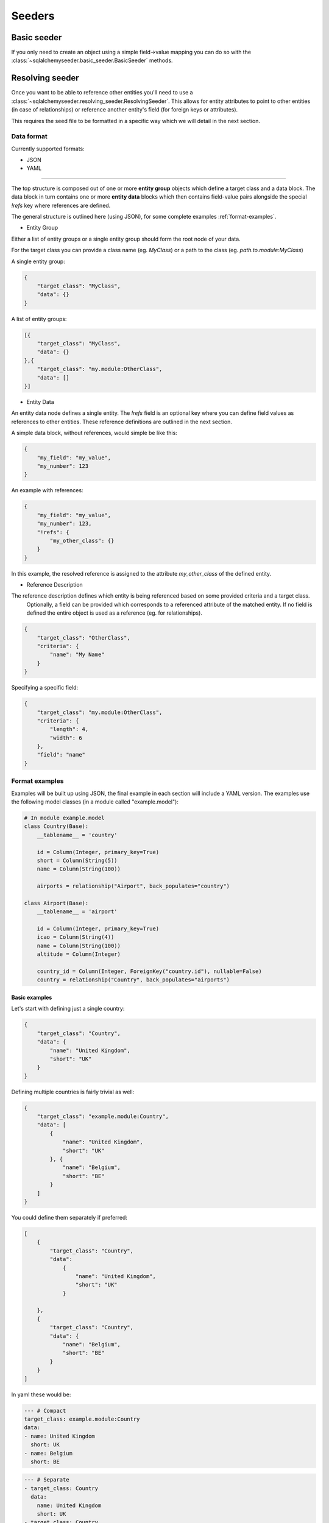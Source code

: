 Seeders
=======
Basic seeder
------------
If you only need to create an object using a simple field->value mapping you can do so with the
:class:`~sqlalchemyseeder.basic_seeder.BasicSeeder` methods.

Resolving seeder
----------------
Once you want to be able to reference other entities you'll need to use a :class:`~sqlalchemyseeder.resolving_seeder.ResolvingSeeder`.
This allows for entity attributes to point to other entities (in case of relationships) or reference another entity's field
(for foreign keys or attributes).

This requires the seed file to be formatted in a specific way which we will detail in the next section.

.. _data-format:

Data format
***********

Currently supported formats:

* JSON
* YAML

---------------

The top structure is composed out of one or more **entity group** objects which define a target class and a data block.
The data block in turn contains one or more **entity data** blocks which then contains field-value pairs alongside
the special `!refs` key where references are defined.

The general structure is outlined here (using JSON), for some complete examples :ref:`format-examples`.

* Entity Group

Either a list of entity groups or a single entity group should form the root node of your data.

For the target class you can provide a class name (eg. `MyClass`) or a path to the class (eg. `path.to.module:MyClass`)

A single entity group:

.. code-block:: json

    {
        "target_class": "MyClass",
        "data": {}
    }

A list of entity groups:

.. code-block:: json

    [{
        "target_class": "MyClass",
        "data": {}
    },{
        "target_class": "my.module:OtherClass",
        "data": []
    }]

* Entity Data

An entity data node defines a single entity. The `!refs` field is an optional key where you can define field values as
references to other entities. These reference definitions are outlined in the next section.

A simple data block, without references, would simple be like this:

.. code-block:: json

    {
        "my_field": "my_value",
        "my_number": 123
    }

An example with references:

.. code-block:: json

    {
        "my_field": "my_value",
        "my_number": 123,
        "!refs": {
            "my_other_class": {}
        }
    }

In this example, the resolved reference is assigned to the attribute `my_other_class` of the defined entity.

* Reference Description

The reference description defines which entity is being referenced based on some provided criteria and a target class.
 Optionally, a field can be provided which corresponds to a referenced attribute of the matched entity.
 If no field is defined the entire object is used as a reference (eg. for relationships).

.. code-block:: json

    {
        "target_class": "OtherClass",
        "criteria": {
            "name": "My Name"
        }
    }

Specifying a specific field:

.. code-block:: json

    {
        "target_class": "my.module:OtherClass",
        "criteria": {
            "length": 4,
            "width": 6
        },
        "field": "name"
    }


.. _format-examples:

Format examples
***************

Examples will be built up using JSON, the final example in each section will include a YAML version.
The examples use the following model classes (in a module called "example.model"):

.. code-block:: python

    # In module example.model
    class Country(Base):
        __tablename__ = 'country'

        id = Column(Integer, primary_key=True)
        short = Column(String(5))
        name = Column(String(100))

        airports = relationship("Airport", back_populates="country")

    class Airport(Base):
        __tablename__ = 'airport'

        id = Column(Integer, primary_key=True)
        icao = Column(String(4))
        name = Column(String(100))
        altitude = Column(Integer)

        country_id = Column(Integer, ForeignKey("country.id"), nullable=False)
        country = relationship("Country", back_populates="airports")

Basic examples
..............

Let's start with defining just a single country:

.. code-block:: json

    {
        "target_class": "Country",
        "data": {
            "name": "United Kingdom",
            "short": "UK"
        }
    }

Defining multiple countries is fairly trivial as well:

.. code-block:: json

    {
        "target_class": "example.module:Country",
        "data": [
            {
                "name": "United Kingdom",
                "short": "UK"
            }, {
                "name": "Belgium",
                "short": "BE"
            }
        ]
    }

You could define them separately if preferred:

.. code-block:: json

    [
        {
            "target_class": "Country",
            "data":
                {
                    "name": "United Kingdom",
                    "short": "UK"
                }

        },
        {
            "target_class": "Country",
            "data": {
                "name": "Belgium",
                "short": "BE"
            }
        }
    ]

In yaml these would be:

.. code-block:: yaml

    --- # Compact
    target_class: example.module:Country
    data:
    - name: United Kingdom
      short: UK
    - name: Belgium
      short: BE

.. code-block:: yaml

    --- # Separate
    - target_class: Country
      data:
        name: United Kingdom
        short: UK
    - target_class: Country
      data:
        name: Belgium
        short: BE


Referencing other entities
..........................

When referencing other entities you specify a number of criteria to find the matching entity. This can use any of the
 fields that are defined in the referenced entity class.

If there is more than one match, or no matches are found an error will be thrown.

From our example model, `Airport`s require a reference to a country, either through the `country_id` foreign key or via
the `country` relationship. Here are several ways to fulfil this requirement by reference:


.. code-block:: json

    {
        "target_class": "Airport",
        "data": {
            "icao": "EGLL",
            "name": "London Heathrow",
            "!refs": {
                "country_id": {
                    "target_class": "Country",
                    "criteria": {
                        "short": "UK"
                    },
                    "field": "id"
                }
            }
        }
    }

You can also do it via the relationship:

.. code-block:: json

    {
        "target_class": "Airport",
        "data": {
            "icao": "EGLL",
            "name": "London Heathrow",
            "!refs": {
                "country": {
                    "target_class": "Country",
                    "criteria": {
                        "short": "UK"
                    }
                }
            }
        }
    }

You can also reference entities that are inserted from the same file. Here the `country` relationship in the Airport entity is
populated with the object that is created from this schema.


.. code-block:: json

    [
        {
            "target_class": "Country",
            "data":
                {
                    "name": "United Kingdom",
                    "short": "UK"
                }
        },
        {
            "target_class": "Airport",
            "data": {
                "icao": "EGLL",
                "name": "London Heathrow",
                "!refs": {
                    "country": {
                        "target_class": "Country",
                        "criteria": {
                            "short": "UK"
                        }
                    }
                }
            }
        }
    ]

This same example in yaml:

.. code-block:: yaml

    ---
    - target_class: Country
      data:
        name: United Kingdom
        short: UK
    - target_class: Airport,
      data:
        icao: EGLL
        name: London Heathrow
        '!refs':                    # <-- Due to the '!' symbol it has to be surrounded in quotes.
          country:
            target_class: Country,
            criteria:
              short: UK

Comprehensive example
.....................
Three countries each with a single airport.

.. code-block:: json

    [
      {
        "target_class": "example.module:Country",
        "data": [
          {
            "name": "United Kingdom",
            "short": "UK"
          },
          {
            "name": "Belgium",
            "short": "BE"
          },
          {
            "name": "Netherlands",
            "short": "NL"
          }
        ]
      },
      {
        "target_class": "example.module:Airport",
        "data": [
          {
            "icao": "EGLL",
            "name": "London Heathrow",
            "!refs": {
              "country": {
                "target_class": "Country,",
                "criteria": {
                  "short": "UK"
                }
              }
            }
          },
          {
            "icao": "EBBR",
            "name": "Brussels Zaventem",
            "!refs": {
              "country_id": {
                "target_class": "Country,",
                "criteria": {
                  "short": "BE"
                },
                "field": "id"
              }
            }
          },
          {
            "icao": "EHAM",
            "name": "Amsterdam Schiphol",
            "!refs": {
              "country": {
                "target_class": "Country",
                "criteria": {
                  "name": "Netherlands"
                }
              }
            }
          }
        ]
      }
    ]

.. code-block:: yaml

    ---
    - target_class: example.module:Country
      data:
      - name: United Kingdom
        short: UK
      - name: Belgium
        short: BE
      - name: Netherlands
        short: NL
    - target_class: example.module:Airport
      data:
      - icao: EGLL
        name: London Heathrow
        '!refs':
            country:
                    target_class: Country,
            criteria:
                short: UK
      - icao: EBBR
        name: Brussels Zaventem
        '!refs':
            country_id:
                    target_class: Country,
            criteria:
                short: BE
            field: id
        - icao: EHAM
        name: Amsterdam Schiphol
        '!refs':
            country:
                    target_class: Country,
            criteria:
                name: Netherlands

Using the resolving seeder
**************************
A :class:`~sqlalchemyseeder.ResolvingSeeder` needs access to a session (provided on initialization) which it uses to resolve references.

A basic usage example:

.. code-block:: python

    from sqlalchemyseeder import ResolvingSeeder
    from db import Session  # Or wherever you would get your session

    session = Session()
    seeder = ResolvingSeeder(session)
    # See API reference for more options
    new_entities = seeder.load_entities_from_yaml_file("path/to/file.yaml")
    session.commit()
